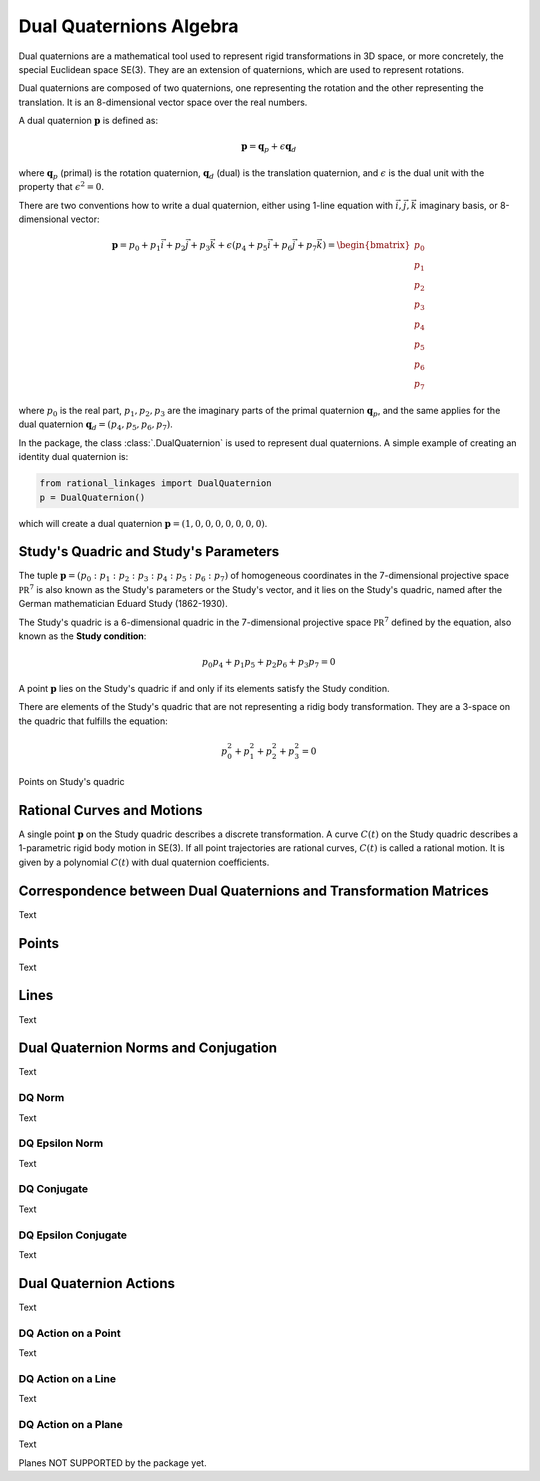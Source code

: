 Dual Quaternions Algebra
========================

Dual quaternions are a mathematical tool used to represent rigid transformations in 3D
space, or more concretely, the special Euclidean space SE(3). They are an extension of
quaternions, which are used to represent rotations.

Dual quaternions are composed of two quaternions, one representing the rotation and
the other representing the translation. It is an 8-dimensional vector space over the
real numbers.

A dual quaternion :math:`\mathbf{p}` is defined as:

.. math::
    \mathbf{p} = \mathbf{q}_p + \epsilon \mathbf{q}_d

where :math:`\mathbf{q}_p` (primal) is the rotation quaternion, :math:`\mathbf{q}_d`
(dual) is the translation quaternion, and :math:`\epsilon` is the dual unit with the
property that :math:`\epsilon^2 = 0`.

There are two conventions how to write a dual quaternion, either using 1-line equation
with :math:`\vec{i}, \vec{j}, \vec{k}` imaginary basis, or 8-dimensional vector:

.. math::
    \mathbf{p} = p_0 + p_1 \vec{i} + p_2 \vec{j} + p_3 \vec{k}
    + \epsilon (p_4 + p_5 \vec{i} + p_6 \vec{j} + p_7 \vec{k})
    = \begin{bmatrix} p_0 \\ p_1 \\ p_2 \\ p_3 \\ p_4 \\ p_5 \\ p_6 \\ p_7 \end{bmatrix}

where :math:`p_0` is the real part, :math:`p_1, p_2, p_3` are the imaginary parts of
the primal quaternion :math:`\mathbf{q}_p`, and the same applies for the dual
quaternion :math:`\mathbf{q}_d = (p_4, p_5, p_6, p_7)`.

In the package, the class :class:`.DualQuaternion` is used to represent dual
quaternions. A simple example of creating an identity dual quaternion is:

.. code-block:: python

    from rational_linkages import DualQuaternion
    p = DualQuaternion()


which will create a dual quaternion :math:`\mathbf{p} = (1, 0, 0, 0, 0, 0, 0, 0)`.

Study's Quadric and Study's Parameters
--------------------------------------

The tuple :math:`\mathbf{p} = (p_0 : p_1 : p_2 : p_3 : p_4 : p_5 : p_6 : p_7)` of
homogeneous coordinates in the 7-dimensional projective space :math:`\mathbb{PR}^7`
is also known as the Study's parameters or the Study's vector, and it lies on the
Study's quadric, named after the German mathematician Eduard Study (1862-1930).

The Study's quadric is a 6-dimensional
quadric in the 7-dimensional projective space :math:`\mathbb{PR}^7` defined by the
equation, also known as the **Study condition**:

.. math::
    p_0 p_4 + p_1 p_5 + p_2 p_6 + p_3 p_7 = 0

A point :math:`\mathbf{p}` lies on the Study's quadric if and only if its elements
satisfy the Study condition.

There are elements of the Study's quadric that are not representing a ridig body
transformation. They are a 3-space on the quadric that fulfills the equation:

.. math::
    p_0^2 + p_1^2 + p_2^2 + p_3^2 = 0



Points on Study's quadric


Rational Curves and Motions
---------------------------

A single point :math:`\mathbf{p}` on the Study quadric describes a discrete
transformation. A curve :math:`C(t)` on the Study quadric describes a 1-parametric
rigid body motion in SE(3). If all point trajectories are rational curves, :math:`C(t)`
is called a rational motion. It is given by a polynomial :math:`C(t)` with dual quaternion
coefficients.

Correspondence between Dual Quaternions and Transformation Matrices
-------------------------------------------------------------------

Text

Points
------

Text


Lines
-----

Text


Dual Quaternion Norms and Conjugation
-------------------------------------

Text


DQ Norm
^^^^^^^

Text


DQ Epsilon Norm
^^^^^^^^^^^^^^^

Text


DQ Conjugate
^^^^^^^^^^^^

Text


DQ Epsilon Conjugate
^^^^^^^^^^^^^^^^^^^^

Text


Dual Quaternion Actions
-----------------------

Text


DQ Action on a Point
^^^^^^^^^^^^^^^^^^^^

Text


DQ Action on a Line
^^^^^^^^^^^^^^^^^^^

Text


DQ Action on a Plane
^^^^^^^^^^^^^^^^^^^^

Text


Planes NOT SUPPORTED by the package yet.



